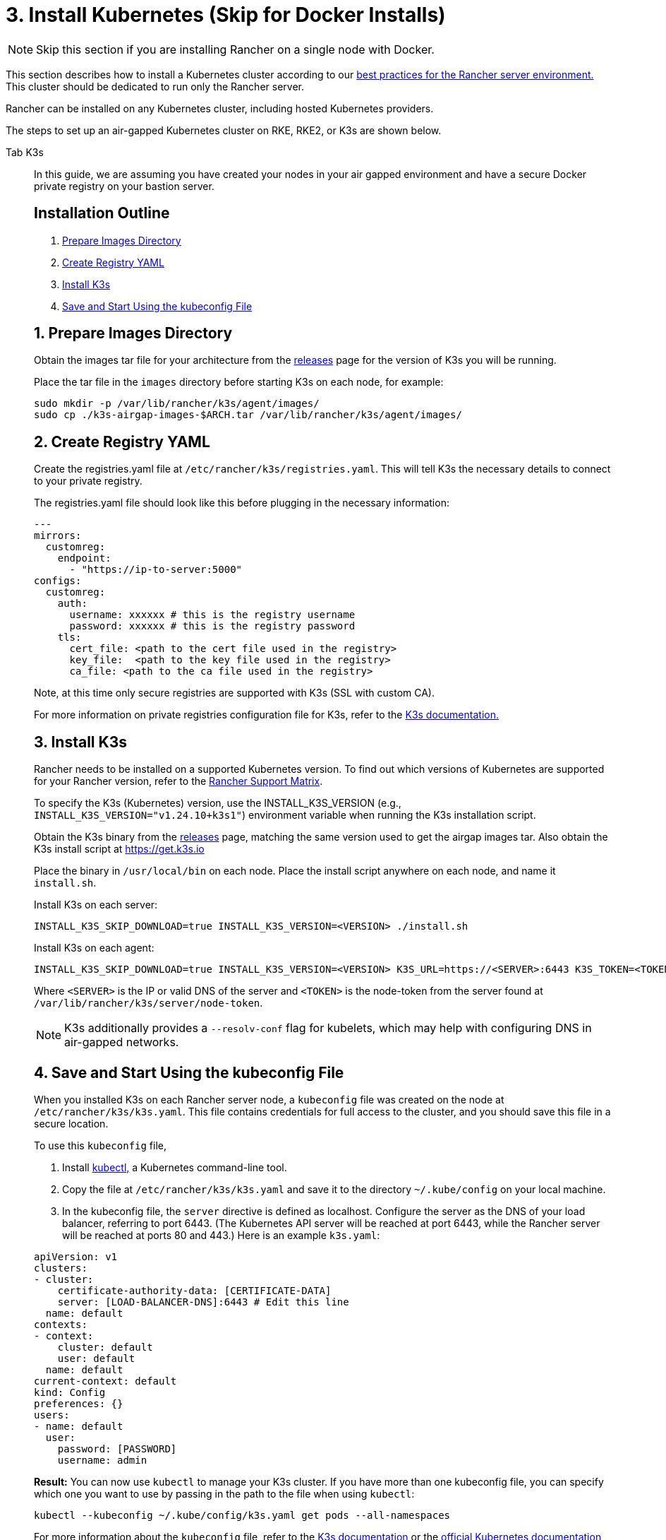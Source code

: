 = 3. Install Kubernetes (Skip for Docker Installs)

[NOTE]
====

Skip this section if you are installing Rancher on a single node with Docker.
====


This section describes how to install a Kubernetes cluster according to our xref:about-rancher/architecture/recommendations.adoc#_environment_for_kubernetes_installations[best practices for the Rancher server environment.] This cluster should be dedicated to run only the Rancher server.

Rancher can be installed on any Kubernetes cluster, including hosted Kubernetes providers.

The steps to set up an air-gapped Kubernetes cluster on RKE, RKE2, or K3s are shown below.

[tabs]
======
Tab K3s::
+
--
In this guide, we are assuming you have created your nodes in your air gapped environment and have a secure Docker private registry on your bastion server.

[#_k3s_installation_outline]
[pass]
<h2><a class="anchor" id="_k3s_installation_outline" href="#_k3s_installation_outline"></a>Installation Outline</h2>

. <<_1_prepare_images_directory,Prepare Images Directory>>
. <<_2_create_registry_yaml,Create Registry YAML>>
. <<_3_install_k3s,Install K3s>>
. <<_4_save_and_start_using_the_kubeconfig_file,Save and Start Using the kubeconfig File>>

[#_1_prepare_images_directory]
[pass]
<h2><a class="anchor" id="_1_prepare_images_directory" href="#_1_prepare_images_directory"></a>1. Prepare Images Directory</h2>

Obtain the images tar file for your architecture from the https://github.com/k3s-io/k3s/releases[releases] page for the version of K3s you will be running.

Place the tar file in the `images` directory before starting K3s on each node, for example:

[,sh]
----
sudo mkdir -p /var/lib/rancher/k3s/agent/images/
sudo cp ./k3s-airgap-images-$ARCH.tar /var/lib/rancher/k3s/agent/images/
----

[#_k3s_2_create_registry_yaml]
[pass]
<h2><a class="anchor" id="_k3s_2_create_registry_yaml" href="#_k3s_2_create_registry_yaml"></a>2. Create Registry YAML</h2>

Create the registries.yaml file at `/etc/rancher/k3s/registries.yaml`. This will tell K3s the necessary details to connect to your private registry.

The registries.yaml file should look like this before plugging in the necessary information:

[,yaml]
----
---
mirrors:
  customreg:
    endpoint:
      - "https://ip-to-server:5000"
configs:
  customreg:
    auth:
      username: xxxxxx # this is the registry username
      password: xxxxxx # this is the registry password
    tls:
      cert_file: <path to the cert file used in the registry>
      key_file:  <path to the key file used in the registry>
      ca_file: <path to the ca file used in the registry>
----

Note, at this time only secure registries are supported with K3s (SSL with custom CA).

For more information on private registries configuration file for K3s, refer to the https://rancher.com/docs/k3s/latest/en/installation/private-registry/[K3s documentation.]

[#_3_install_k3s]
[pass]
<h2><a class="anchor" id="_3_install_k3s" href="#_3_install_k3s"></a>3. Install K3s</h2>

Rancher needs to be installed on a supported Kubernetes version. To find out which versions of Kubernetes are supported for your Rancher version, refer to the https://www.suse.com/suse-rancher/support-matrix/all-supported-versions/[Rancher Support Matrix].

To specify the K3s (Kubernetes) version, use the INSTALL_K3S_VERSION (e.g., `INSTALL_K3S_VERSION="v1.24.10+k3s1"`) environment variable when running the K3s installation script.

Obtain the K3s binary from the https://github.com/k3s-io/k3s/releases[releases] page, matching the same version used to get the airgap images tar.
Also obtain the K3s install script at https://get.k3s.io

Place the binary in `/usr/local/bin` on each node.
Place the install script anywhere on each node, and name it `install.sh`.

Install K3s on each server:

----
INSTALL_K3S_SKIP_DOWNLOAD=true INSTALL_K3S_VERSION=<VERSION> ./install.sh
----

Install K3s on each agent:

----
INSTALL_K3S_SKIP_DOWNLOAD=true INSTALL_K3S_VERSION=<VERSION> K3S_URL=https://<SERVER>:6443 K3S_TOKEN=<TOKEN> ./install.sh
----

Where `<SERVER>` is the IP or valid DNS of the server and `<TOKEN>` is the node-token from the server found at `/var/lib/rancher/k3s/server/node-token`.

[NOTE]
====

K3s additionally provides a `--resolv-conf` flag for kubelets, which may help with configuring DNS in air-gapped networks.
====


[#_k3s_4_save_and_start_using_the_kubeconfig_file]
[pass]
<h2><a class="anchor" id="_k3s_4_save_and_start_using_the_kubeconfig_file" href="#_k3s_4_save_and_start_using_the_kubeconfig_file"></a>4. Save and Start Using the kubeconfig File</h2>

When you installed K3s on each Rancher server node, a `kubeconfig` file was created on the node at `/etc/rancher/k3s/k3s.yaml`. This file contains credentials for full access to the cluster, and you should save this file in a secure location.

To use this `kubeconfig` file,

. Install https://kubernetes.io/docs/tasks/tools/install-kubectl/#install-kubectl[kubectl,] a Kubernetes command-line tool.
. Copy the file at `/etc/rancher/k3s/k3s.yaml` and save it to the directory `~/.kube/config` on your local machine.
. In the kubeconfig file, the `server` directive is defined as localhost. Configure the server as the DNS of your load balancer, referring to port 6443. (The Kubernetes API server will be reached at port 6443, while the Rancher server will be reached at ports 80 and 443.) Here is an example `k3s.yaml`:

[,yaml]
----
apiVersion: v1
clusters:
- cluster:
    certificate-authority-data: [CERTIFICATE-DATA]
    server: [LOAD-BALANCER-DNS]:6443 # Edit this line
  name: default
contexts:
- context:
    cluster: default
    user: default
  name: default
current-context: default
kind: Config
preferences: {}
users:
- name: default
  user:
    password: [PASSWORD]
    username: admin
----

*Result:* You can now use `kubectl` to manage your K3s cluster. If you have more than one kubeconfig file, you can specify which one you want to use by passing in the path to the file when using `kubectl`:

----
kubectl --kubeconfig ~/.kube/config/k3s.yaml get pods --all-namespaces
----

For more information about the `kubeconfig` file, refer to the https://rancher.com/docs/k3s/latest/en/cluster-access/[K3s documentation] or the https://kubernetes.io/docs/concepts/configuration/organize-cluster-access-kubeconfig/[official Kubernetes documentation] about organizing cluster access using `kubeconfig` files.

[#_k3s_note_on_upgrading]
[pass]
<h2><a class="anchor" id="_k3s_note_on_upgrading" href="#_k3s_note_on_upgrading"></a>Note on Upgrading</h2>

Upgrading an air-gap environment can be accomplished in the following manner:

. Download the new air-gap images (tar file) from the https://github.com/k3s-io/k3s/releases[releases] page for the version of K3s you will be upgrading to. Place the tar in the `/var/lib/rancher/k3s/agent/images/` directory on each node. Delete the old tar file.
. Copy and replace the old K3s binary in `/usr/local/bin` on each node. Copy over the install script at https://get.k3s.io (as it is possible it has changed since the last release). Run the script again just as you had done in the past with the same environment variables.
. Restart the K3s service (if not restarted automatically by installer).
--

Tab RKE2::
+
--
In this guide, we are assuming you have created your nodes in your air-gapped environment and have a secure Docker private registry on your bastion server.

[#_rke2_installation_outline]
[pass]
<h2><a class="anchor" id="_SOM_rke2_installation_outlineEID" href="#_rke2_installation_outline"></a>Installation Outline</h2>

. <<_1_create_rke2_configuration,Create RKE2 configuration>>
. <<_2_create_registry_yaml,Create Registry YAML>>
. <<_3_install_rke2,Install RKE2>>
. <<_4_save_and_start_using_the_kubeconfig_file,Save and Start Using the kubeconfig File>>

[#_1_create_rke2_configuration]
[pass]
<h2><a class="anchor" id="_1_create_rke2_configuration" href="#_1_create_rke2_configuration"></a>1. Create RKE2 configuration</h2>

Create the config.yaml file at `/etc/rancher/rke2/config.yaml`. This will contain all the configuration options necessary to create a highly available RKE2 cluster.

On the first server the minimum config is:

----
token: my-shared-secret
tls-san:
  - loadbalancer-dns-domain.com
----

On each other server the config file should contain the same token and tell RKE2 to connect to the existing first server:

----
server: https://ip-of-first-server:9345
token: my-shared-secret
tls-san:
  - loadbalancer-dns-domain.com
----

For more information, refer to the https://docs.rke2.io/install/ha[RKE2 documentation].

[NOTE]
====

RKE2 additionally provides a `resolv-conf` option for kubelets, which may help with configuring DNS in air-gap networks.
====


[#_rke2_2_create_registry_yaml]
[pass]
<h2><a class="anchor" id="_rke2_2_create_registry_yaml" href="#_rke2_2_create_registry_yaml"></a>2. Create Registry YAML</h2>

Create the registries.yaml file at `/etc/rancher/rke2/registries.yaml`. This will tell RKE2 the necessary details to connect to your private registry.

The registries.yaml file should look like this before plugging in the necessary information:

----
---
mirrors:
  customreg:
    endpoint:
      - "https://ip-to-server:5000"
configs:
  customreg:
    auth:
      username: xxxxxx # this is the registry username
      password: xxxxxx # this is the registry password
    tls:
      cert_file: <path to the cert file used in the registry>
      key_file:  <path to the key file used in the registry>
      ca_file: <path to the ca file used in the registry>
----

For more information on private registries configuration file for RKE2, refer to the https://docs.rke2.io/install/containerd_registry_configuration[RKE2 documentation.]

[#_3_install_rke2]
[pass]
<h2><a class="anchor" id="_3_install_rke2" href="#_3_install_rke2"></a>3. Install RKE2</h2>

Rancher needs to be installed on a supported Kubernetes version. To find out which versions of Kubernetes are supported for your Rancher version, refer to the https://rancher.com/support-maintenance-terms/[support maintenance terms.]

Download the install script, rke2, rke2-images, and sha256sum archives from the release and upload them into a directory on each server:

----
mkdir /tmp/rke2-artifacts && cd /tmp/rke2-artifacts/
wget https://github.com/rancher/rke2/releases/download/v1.21.5%2Brke2r2/rke2-images.linux-amd64.tar.zst
wget https://github.com/rancher/rke2/releases/download/v1.21.5%2Brke2r2/rke2.linux-amd64.tar.gz
wget https://github.com/rancher/rke2/releases/download/v1.21.5%2Brke2r2/sha256sum-amd64.txt
curl -sfL https://get.rke2.io --output install.sh
----

Next, run install.sh using the directory on each server, as in the example below:

----
INSTALL_RKE2_ARTIFACT_PATH=/tmp/rke2-artifacts sh install.sh
----

Then enable and start the service on all servers:

`
systemctl enable rke2-server.service
systemctl start rke2-server.service
`

For more information, refer to the https://docs.rke2.io/install/airgap[RKE2 documentation].

[#_rke2_4_save_and_start_using_the_kubeconfig_file]
[pass]
<h2><a class="anchor" id="_rke2_4_save_and_start_using_the_kubeconfig_file" href="#_rke2_4_save_and_start_using_the_kubeconfig_file"></a>4. Save and Start Using the kubeconfig File</h2>

When you installed RKE2 on each Rancher server node, a `kubeconfig` file was created on the node at `/etc/rancher/rke2/rke2.yaml`. This file contains credentials for full access to the cluster, and you should save this file in a secure location.

To use this `kubeconfig` file,

. Install https://kubernetes.io/docs/tasks/tools/install-kubectl/#install-kubectl[kubectl], a Kubernetes command-line tool.
. Copy the file at `/etc/rancher/rke2/rke2.yaml` and save it to the directory `~/.kube/config` on your local machine.
. In the kubeconfig file, the `server` directive is defined as localhost. Configure the server as the DNS of your load balancer, referring to port 6443. (The Kubernetes API server will be reached at port 6443, while the Rancher server will be reached at ports 80 and 443.) Here is an example `rke2.yaml`:

----
apiVersion: v1
clusters:
- cluster:
    certificate-authority-data: [CERTIFICATE-DATA]
    server: [LOAD-BALANCER-DNS]:6443 # Edit this line
  name: default
contexts:
- context:
    cluster: default
    user: default
  name: default
current-context: default
kind: Config
preferences: {}
users:
- name: default
  user:
    password: [PASSWORD]
    username: admin
----

*Result:* You can now use `kubectl` to manage your RKE2 cluster. If you have more than one kubeconfig file, you can specify which one you want to use by passing in the path to the file when using `kubectl`:

----
kubectl --kubeconfig ~/.kube/config/rke2.yaml get pods --all-namespaces
----

For more information about the `kubeconfig` file, refer to the https://docs.rke2.io/cluster_access[RKE2 documentation] or the https://kubernetes.io/docs/concepts/configuration/organize-cluster-access-kubeconfig/[official Kubernetes documentation] about organizing cluster access using `kubeconfig` files.

[#_rke2_note_on_upgrading]
[pass]
<h2><a class="anchor" id="_rke2_note_on_upgrading" href="#_rke2_note_on_upgrading"></a>Note on Upgrading</h2>

Upgrading an air-gap environment can be accomplished in the following manner:

. Download the new air-gap artifacts and install script from the https://github.com/rancher/rke2/releases[releases] page for the version of RKE2 you will be upgrading to.
. Run the script again just as you had done in the past with the same environment variables.
. Restart the RKE2 service.
--

Tab RKE::
+
--
We will create a Kubernetes cluster using Rancher Kubernetes Engine (RKE). Before being able to start your Kubernetes cluster, you'll need to install RKE and create a RKE config file.

[#_1_install_rke]
[pass]
<h2><a class="anchor" id="_1_install_rke" href="#_1_install_rke"></a>1. Install RKE</h2>

Install RKE by following the instructions in the https://rancher.com/docs/rke/latest/en/installation/[RKE documentation.]

[NOTE]
====

Certified version(s) of RKE based on the Rancher version can be found in the https://www.suse.com/suse-rancher/support-matrix/all-supported-versions/[Rancher Support Matrix].
====


[#_2_create_an_rke_config_file]
[pass]
<h2><a class="anchor" id="_2_create_an_rke_config_file" href="#_2_create_an_rke_config_file"></a>2. Create an RKE Config File</h2>

From a system that can access ports 22/TCP and 6443/TCP on the Linux host node(s) that you set up in a previous step, use the sample below to create a new file named `rancher-cluster.yml`.

This file is an RKE configuration file, which is a configuration for the cluster you're deploying Rancher to.

Replace values in the code sample below with help of the _RKE Options_ table. Use the IP address or DNS names of the three nodes you created.

[TIP]
====
For more details on the options available, see the RKE https://rancher.com/docs/rke/latest/en/config-options/[Config Options].
====

+++<figcaption>+++RKE Options+++</figcaption>+++

|===
| Option | Required | Description

| `address`
| ✓
| The DNS or IP address for the node within the air gapped network.

| `user`
| ✓
| A user that can run Docker commands.

| `role`
| ✓
| List of Kubernetes roles assigned to the node.

| `internal_address`
| optional^1^
| The DNS or IP address used for internal cluster traffic.

| `ssh_key_path`
|
| Path to the SSH private key used to authenticate to the node (defaults to `~/.ssh/id_rsa`).
|===

____
^1^ Some services like AWS EC2 require setting the `internal_address` if you want to use self-referencing security groups or firewalls.
____

[,yaml]
----
nodes:
  - address: 10.10.3.187 # node air gap network IP
    internal_address: 172.31.7.22 # node intra-cluster IP
    user: rancher
    role: ['controlplane', 'etcd', 'worker']
    ssh_key_path: /home/user/.ssh/id_rsa
  - address: 10.10.3.254 # node air gap network IP
    internal_address: 172.31.13.132 # node intra-cluster IP
    user: rancher
    role: ['controlplane', 'etcd', 'worker']
    ssh_key_path: /home/user/.ssh/id_rsa
  - address: 10.10.3.89 # node air gap network IP
    internal_address: 172.31.3.216 # node intra-cluster IP
    user: rancher
    role: ['controlplane', 'etcd', 'worker']
    ssh_key_path: /home/user/.ssh/id_rsa

private_registries:
  - url: <REGISTRY.YOURDOMAIN.COM:PORT> # private registry url
    user: rancher
    password: '*********'
    is_default: true
----

[#_3_run_rke]
[pass]
<h2><a class="anchor" id="_3_run_rke" href="#_3_run_rke"></a>3. Run RKE</h2>

After configuring `rancher-cluster.yml`, bring up your Kubernetes cluster:

----
rke up --config ./rancher-cluster.yml
----

[#_4_save_your_files]
[pass]
<h2><a class="anchor" id="_4_save_your_files" href="#_4_save_your_files"></a>4. Save Your Files</h2>

[NOTE]
.Important:
====

The files mentioned below are needed to maintain, troubleshoot, and upgrade your cluster.
====


Save a copy of the following files in a secure location:

* `rancher-cluster.yml`: The RKE cluster configuration file.
* `kube_config_cluster.yml`: The https://rancher.com/docs/rke/latest/en/kubeconfig/[Kubeconfig file] for the cluster, this file contains credentials for full access to the cluster.
* `rancher-cluster.rkestate`: The https://rancher.com/docs/rke/latest/en/installation/#kubernetes-cluster-state[Kubernetes Cluster State file], this file contains the current state of the cluster including the RKE configuration and the certificates. +
 +
_The Kubernetes Cluster State file is only created when using RKE v0.2.0 or higher._
--
======

[NOTE]
====
The "rancher-cluster" parts of the two latter file names are dependent on how you name the RKE cluster configuration file.
====

== Issues or Errors?

See the xref:installation-and-upgrade/troubleshooting/troubleshooting.adoc[Troubleshooting] page.

== xref:installation-and-upgrade/other-installation-methods/air-gapped/install-rancher-ha.adoc[Next: Install Rancher]

